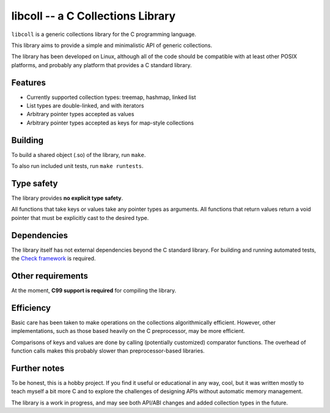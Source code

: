 libcoll -- a C Collections Library
===================================

``libcoll`` is a generic collections library for the C programming language.

This library aims to provide a simple and minimalistic API of generic
collections.

The library has been developed on Linux, although all of the code should be
compatible with at least other POSIX platforms, and probably any platform
that provides a C standard library.

Features
--------

* Currently supported collection types: treemap, hashmap, linked list
* List types are double-linked, and with iterators
* Arbitrary pointer types accepted as values
* Arbitrary pointer types accepted as keys for map-style collections

Building
--------

To build a shared object (.so) of the library, run ``make``.

To also run included unit tests, run ``make runtests``.

Type safety
-----------

The library provides **no explicit type safety**.

All functions that take keys or values take any pointer types as arguments.
All functions that return values return a void pointer that must be explicitly
cast to the desired type.

Dependencies
------------

The library itself has not external dependencies beyond the C standard library.
For building and running automated tests, the `Check framework`_ is required.

.. _Check framework: https://libcheck.github.io/check/

Other requirements
------------------

At the moment, **C99 support is required** for compiling the library.

Efficiency
----------

Basic care has been taken to make operations on the collections algorithmically
efficient. However, other implementations, such as those based heavily on the C
preprocessor, may be more efficient.

Comparisons of keys and values are done by calling (potentially customized)
comparator functions. The overhead of function calls makes this probably slower
than preprocessor-based libraries.

Further notes
-------------

To be honest, this is a hobby project. If you find it useful or educational in
any way, cool, but it was written mostly to teach myself a bit more C and to
explore the challenges of designing APIs without automatic memory management.

The library is a work in progress, and may see both API/ABI changes and added
collection types in the future.
